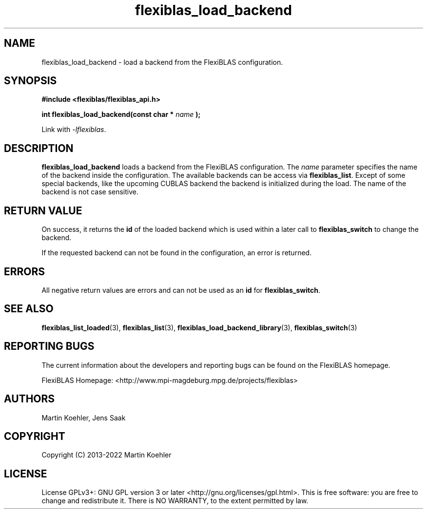 .TH flexiblas_load_backend  3 "2013-2022" "M. Koehler" "The FlexiBLAS Library"
.SH NAME
flexiblas_load_backend \- load a backend from the FlexiBLAS configuration.

.SH SYNOPSIS
\fB#include <flexiblas/flexiblas_api.h>

\fBint flexiblas_load_backend(const char * \fIname\fB );\fR

Link with \fI-lflexiblas\fR.

.SH DESCRIPTION
\fBflexiblas_load_backend\fR loads a backend from the FlexiBLAS configuration. The \fIname\fR
parameter specifies the name of the backend inside the configuration. The available backends
can be access via \fBflexiblas_list\fR. Except of some special backends, like the
upcoming CUBLAS backend the backend is initialized during the load. The name of the backend
is not case sensitive.


.SH RETURN VALUE
On success, it returns the \fBid\fR of the loaded backend which is used within a later call
to \fBflexiblas_switch\fR to change the backend.

If the requested backend can not be found in the configuration, an error is returned.

.SH ERRORS

All negative return values are errors and can not be used as an \fBid\fR for \fBflexiblas_switch\fR.

.SH SEE ALSO
.BR flexiblas_list_loaded (3),
.BR flexiblas_list (3),
.BR flexiblas_load_backend_library (3),
.BR flexiblas_switch (3)

.SH REPORTING BUGS
The current information about the developers and reporting bugs can be found on the FlexiBLAS homepage.

FlexiBLAS Homepage: <http://www.mpi-magdeburg.mpg.de/projects/flexiblas>

.SH AUTHORS
 Martin Koehler, Jens Saak

.SH COPYRIGHT
Copyright (C) 2013-2022 Martin Koehler
.SH LICENSE
License GPLv3+: GNU GPL version 3 or later <http://gnu.org/licenses/gpl.html>.
This is free software: you are free to change and redistribute it.  There is NO WARRANTY, to the extent permitted by law.

